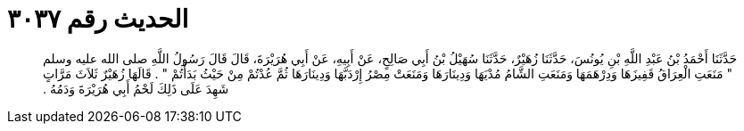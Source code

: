 
= الحديث رقم ٣٠٣٧

[quote.hadith]
حَدَّثَنَا أَحْمَدُ بْنُ عَبْدِ اللَّهِ بْنِ يُونُسَ، حَدَّثَنَا زُهَيْرٌ، حَدَّثَنَا سُهَيْلُ بْنُ أَبِي صَالِحٍ، عَنْ أَبِيهِ، عَنْ أَبِي هُرَيْرَةَ، قَالَ قَالَ رَسُولُ اللَّهِ صلى الله عليه وسلم ‏"‏ مَنَعَتِ الْعِرَاقُ قَفِيزَهَا وَدِرْهَمَهَا وَمَنَعَتِ الشَّامُ مُدْيَهَا وَدِينَارَهَا وَمَنَعَتْ مِصْرُ إِرْدَبَّهَا وَدِينَارَهَا ثُمَّ عُدْتُمْ مِنْ حَيْثُ بَدَأْتُمْ ‏"‏ ‏.‏ قَالَهَا زُهَيْرٌ ثَلاَثَ مَرَّاتٍ شَهِدَ عَلَى ذَلِكَ لَحْمُ أَبِي هُرَيْرَةَ وَدَمُهُ ‏.‏